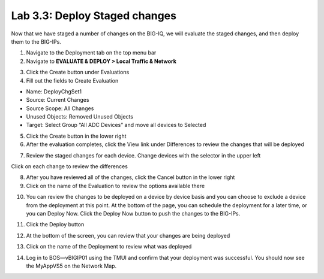 Lab 3.3: Deploy Staged changes
------------------------------

Now that we have staged a number of changes on the BIG-IQ, we will evaluate the staged changes, and then deploy them to the BIG-IPs.

1. Navigate to the Deployment tab on the top menu bar

2. Navigate to **EVALUATE & DEPLOY > Local Traffic & Network**

.. image:: ../pictures/module2/img_module3_lab3_1.png
  :align: center
  :scale: 50%

3. Click the Create button under Evaluations

4. Fill out the fields to Create Evaluation

- Name: DeployChgSet1
- Source: Current Changes
- Source Scope: All Changes
- Unused Objects: Removed Unused Objects
- Target: Select Group “All ADC Devices” and move all devices to Selected

.. image:: ../pictures/module2/img_module3_lab3_2.png
  :align: center
  :scale: 50%

5. Click the Create button in the lower right

6. After the evaluation completes, click the View link under Differences to review the changes that will be deployed

.. image:: ../pictures/module2/img_module3_lab3_3.png
  :align: center
  :scale: 50%

7. Review the staged changes for each device. Change devices with the selector in the upper left

.. image:: ../pictures/module2/img_module3_lab3_4.png
  :align: center
  :scale: 50%

Click on each change to review the differences

.. image:: ../pictures/module2/img_module3_lab3_5.png
  :align: center
  :scale: 50%

8. After you have reviewed all of the changes, click the Cancel button in the lower right

9. Click on the name of the Evaluation to review the options available there

.. image:: ../pictures/module2/img_module3_lab3_6.png
  :align: center
  :scale: 50%

10. You can review the changes to be deployed on a device by device basis and you can choose to exclude a device from the deployment at this point. At the bottom of the page, you can schedule the deployment for a later time, or you can Deploy Now. Click the Deploy Now button to push the changes to the BIG-IPs.

.. image:: ../pictures/module2/img_module3_lab3_7.png
  :align: center
  :scale: 50%

11. Click the Deploy button

.. image:: ../pictures/module2/img_module3_lab3_8.png
  :align: center
  :scale: 50%

12. At the bottom of the screen, you can review that your changes are being deployed

.. image:: ../pictures/module2/img_module3_lab3_9.png
  :align: center
  :scale: 50%

13. Click on the name of the Deployment to review what was deployed

.. image:: ../pictures/module2/img_module3_lab3_10.png
  :align: center
  :scale: 50%

14. Log in to BOS—vBIGIP01 using the TMUI and confirm that your deployment was successful. You should now see the MyAppVS5 on the Network Map.
